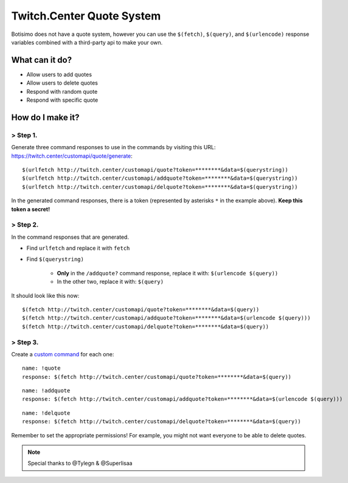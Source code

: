 Twitch.Center Quote System
==========================
Botisimo does not have a quote system, however you can use the ``$(fetch)``, ``$(query)``, and ``$(urlencode)`` response variables combined with a third-party api to make your own.

What can it do?
^^^^^^^^^^^^^^^

- Allow users to add quotes
- Allow users to delete quotes
- Respond with random quote
- Respond with specific quote

How do I make it?
^^^^^^^^^^^^^^^^^

> Step 1.
---------
Generate three command responses to use in the commands by visiting this URL: https://twitch.center/customapi/quote/generate::

    $(urlfetch http://twitch.center/customapi/quote?token=********&data=$(querystring))
    $(urlfetch http://twitch.center/customapi/addquote?token=********&data=$(querystring))
    $(urlfetch http://twitch.center/customapi/delquote?token=********&data=$(querystring))

In the generated command responses, there is a token (represented by asterisks ``*`` in the example above). **Keep this token a secret!**

> Step 2.
---------
In the command responses that are generated.

- Find ``urlfetch`` and replace it with ``fetch``
- Find ``$(querystring)``

    - **Only** in the ``/addquote?`` command response, replace it with: ``$(urlencode $(query))``
    - In the other two, replace it with: ``$(query)``

It should look like this now::

    $(fetch http://twitch.center/customapi/quote?token=********&data=$(query))
    $(fetch http://twitch.center/customapi/addquote?token=********&data=$(urlencode $(query)))
    $(fetch http://twitch.center/customapi/delquote?token=********&data=$(query))

> Step 3.
---------
Create a `custom command <https://botisimo.com/account/commands>`_ for each one::

    name: !quote
    response: $(fetch http://twitch.center/customapi/quote?token=********&data=$(query))

::

    name: !addquote
    response: $(fetch http://twitch.center/customapi/addquote?token=********&data=$(urlencode $(query)))

::

    name: !delquote
    response: $(fetch http://twitch.center/customapi/delquote?token=********&data=$(query))

Remember to set the appropriate permissions! For example, you might not want everyone to be able to delete quotes.

.. note:: Special thanks to @Tylegn & @Superlisaa

